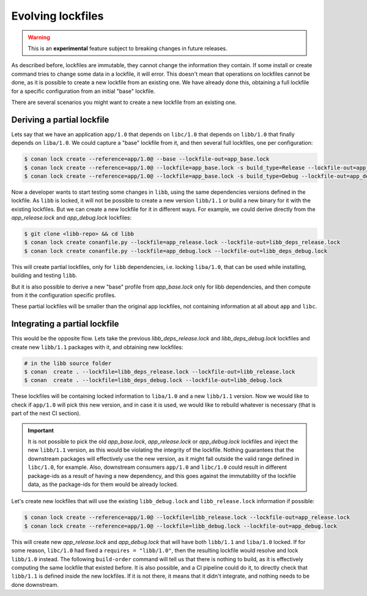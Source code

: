 .. _versioning_lockfiles_evolving:

Evolving lockfiles
==================

.. warning::

    This is an **experimental** feature subject to breaking changes in future releases.

As described before, lockfiles are immutable, they cannot change the information they contain.
If some install or create command tries to change some data in a lockfile, it will error. This
doesn't mean that operations on lockfiles cannot be done, as it is possible to create a new
lockfile from an existing one. We have already done this, obtaining a full lockfile for a
specific configuration from an initial "base" lockfile.


There are several scenarios you might want to create a new lockfile from an existing one.


Deriving a partial lockfile
---------------------------

Lets say that we have an application ``app/1.0`` that depends on ``libc/1.0`` that depends on ``libb/1.0``
that finally depends on ``liba/1.0``. We could capture a "base" lockfile from it, and then several full
lockfiles, one per configuration:

.. code:: bash

    $ conan lock create --reference=app/1.0@ --base --lockfile-out=app_base.lock
    $ conan lock create --reference=app/1.0@ --lockfile=app_base.lock -s build_type=Release --lockfile-out=app_release.lock
    $ conan lock create --reference=app/1.0@ --lockfile=app_base.lock -s build_type=Debug --lockfile-out=app_debug.lock


Now a developer wants to start testing some changes in ``libb``, using the same dependencies versions defined
in the lockfile. As ``libb`` is locked, it will not be possible to create a new version ``libb/1.1`` or build
a new binary for it with the existing lockfiles. But we can create a new lockfile for it in different ways.
For example, we could derive directly from the *app_release.lock* and *app_debug.lock* lockfiles:

.. code:: bash

    $ git clone <libb-repo> && cd libb
    $ conan lock create conanfile.py --lockfile=app_release.lock --lockfile-out=libb_deps_release.lock
    $ conan lock create conanfile.py --lockfile=app_debug.lock --lockfile-out=libb_deps_debug.lock

This will create partial lockfiles, only for ``libb`` dependencies, i.e. locking ``liba/1.0``, that can be used
while installing, building and testing ``libb``.

But it is also possible to derive a new "base" profile from *app_base.lock* only for libb dependencies, and then
compute from it the configuration specific profiles.

These partial lockfiles will be smaller than the original app lockfiles, not containing information at all about
``app`` and ``libc``.


Integrating a partial lockfile
------------------------------

This would be the opposite flow. Lets take the previous *libb_deps_release.lock* and *libb_deps_debug.lock*
lockfiles and create new ``libb/1.1`` packages with it, and obtaining new lockfiles:

.. code:: bash

    # in the libb source folder
    $ conan  create . --lockfile=libb_deps_release.lock --lockfile-out=libb_release.lock
    $ conan  create . --lockfile=libb_deps_debug.lock --lockfile-out=libb_debug.lock

These lockfiles will be containing locked information to ``liba/1.0`` and a new ``libb/1.1`` version.
Now we would like to check if ``app/1.0`` will pick this new version, and in case it is used, we would
like to rebuild whatever is necessary (that is part of the next CI section).

.. important::

    It is not possible to pick the old *app_base.lock*, *app_release.lock* or *app_debug.lock*
    lockfiles and inject the new ``libb/1.1`` version, as this would be violating the integrity of the lockfile.
    Nothing guarantees that the downstream packages will effectively use the new version, as it might fall outside
    the valid range defined in ``libc/1.0``, for example. Also, downstream consumers ``app/1.0`` and ``libc/1.0``
    could result in different package-ids as a result of having a new dependency, and this goes against the
    immutability of the lockfile data, as the package-ids for them would be already locked.

Let's create new lockfiles that will use the existing ``libb_debug.lock`` and ``libb_release.lock`` information if possible:

.. code:: bash

    $ conan lock create --reference=app/1.0@ --lockfile=libb_release.lock --lockfile-out=app_release.lock
    $ conan lock create --reference=app/1.0@ --lockfile=libb_debug.lock --lockfile-out=app_debug.lock

This will create new *app_release.lock* and *app_debug.lock* that will have both ``libb/1.1`` and ``liba/1.0``
locked. If for some reason, ``libc/1.0`` had fixed a ``requires = "libb/1.0"``, then the resulting lockfile
would resolve and lock ``libb/1.0`` instead. The following ``build-order`` command will tell us that there
is nothing to build, as it is effectively computing the same lockfile that existed before. It is also
possible, and a CI pipeline could do it, to directly check that ``libb/1.1`` is defined inside the new lockfiles.
If it is not there, it means that it didn't integrate, and nothing needs to be done downstream.
